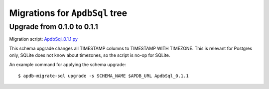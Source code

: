###############################
Migrations for ``ApdbSql`` tree
###############################

Upgrade from 0.1.0 to 0.1.1
===========================

Migration script: `ApdbSql_0.1.1.py <https://github.com/lsst-dm/dax_apdb_migrate/blob/main/migrations/sql/ApdbSql/ApdbSql_0.1.1.py>`_

This schema upgrade changes all TIMESTAMP columns to TIMESTAMP WITH TIMEZONE.
This is relevant for Postgres only, SQLite does not know about timezones, so the script is no-op for SQLite.

An example command for applying the schema upgrade::

    $ apdb-migrate-sql upgrade -s SCHEMA_NAME $APDB_URL ApdbSql_0.1.1
